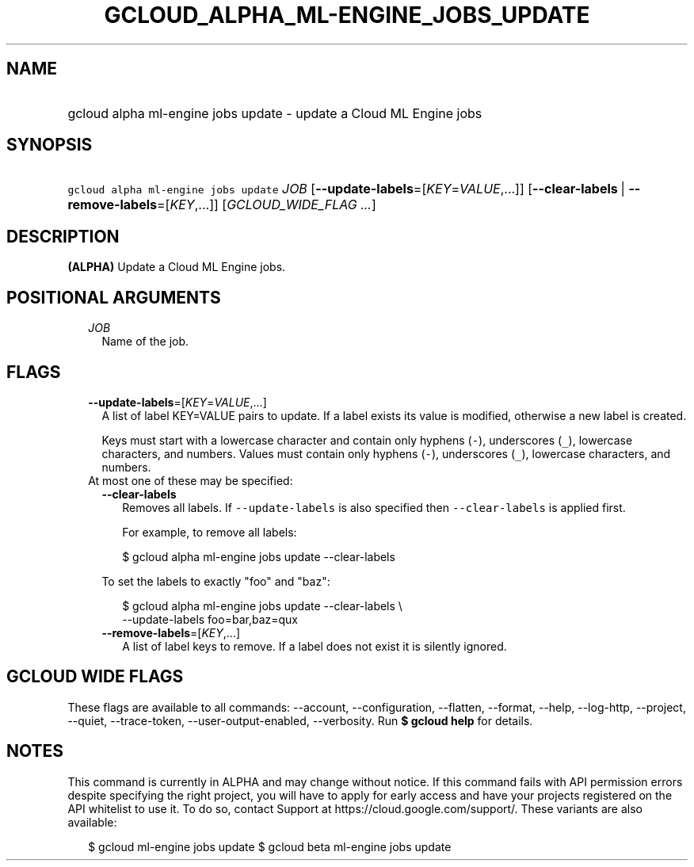 
.TH "GCLOUD_ALPHA_ML\-ENGINE_JOBS_UPDATE" 1



.SH "NAME"
.HP
gcloud alpha ml\-engine jobs update \- update a Cloud ML Engine jobs



.SH "SYNOPSIS"
.HP
\f5gcloud alpha ml\-engine jobs update\fR \fIJOB\fR [\fB\-\-update\-labels\fR=[\fIKEY\fR=\fIVALUE\fR,...]] [\fB\-\-clear\-labels\fR\ |\ \fB\-\-remove\-labels\fR=[\fIKEY\fR,...]] [\fIGCLOUD_WIDE_FLAG\ ...\fR]



.SH "DESCRIPTION"

\fB(ALPHA)\fR Update a Cloud ML Engine jobs.



.SH "POSITIONAL ARGUMENTS"

.RS 2m
.TP 2m
\fIJOB\fR
Name of the job.


.RE
.sp

.SH "FLAGS"

.RS 2m
.TP 2m
\fB\-\-update\-labels\fR=[\fIKEY\fR=\fIVALUE\fR,...]
A list of label KEY=VALUE pairs to update. If a label exists its value is
modified, otherwise a new label is created.

Keys must start with a lowercase character and contain only hyphens (\f5\-\fR),
underscores (\f5_\fR), lowercase characters, and numbers. Values must contain
only hyphens (\f5\-\fR), underscores (\f5_\fR), lowercase characters, and
numbers.

.TP 2m

At most one of these may be specified:

.RS 2m
.TP 2m
\fB\-\-clear\-labels\fR
Removes all labels. If \f5\-\-update\-labels\fR is also specified then
\f5\-\-clear\-labels\fR is applied first.

For example, to remove all labels:

.RS 2m
$ gcloud alpha ml\-engine jobs update \-\-clear\-labels
.RE

To set the labels to exactly "foo" and "baz":

.RS 2m
$ gcloud alpha ml\-engine jobs update \-\-clear\-labels \e
  \-\-update\-labels foo=bar,baz=qux
.RE

.TP 2m
\fB\-\-remove\-labels\fR=[\fIKEY\fR,...]
A list of label keys to remove. If a label does not exist it is silently
ignored.


.RE
.RE
.sp

.SH "GCLOUD WIDE FLAGS"

These flags are available to all commands: \-\-account, \-\-configuration,
\-\-flatten, \-\-format, \-\-help, \-\-log\-http, \-\-project, \-\-quiet,
\-\-trace\-token, \-\-user\-output\-enabled, \-\-verbosity. Run \fB$ gcloud
help\fR for details.



.SH "NOTES"

This command is currently in ALPHA and may change without notice. If this
command fails with API permission errors despite specifying the right project,
you will have to apply for early access and have your projects registered on the
API whitelist to use it. To do so, contact Support at
https://cloud.google.com/support/. These variants are also available:

.RS 2m
$ gcloud ml\-engine jobs update
$ gcloud beta ml\-engine jobs update
.RE

